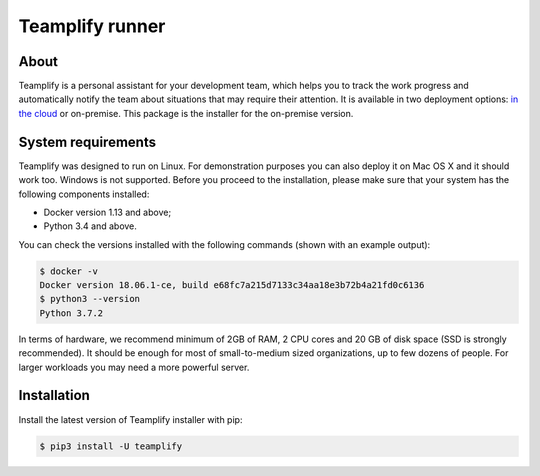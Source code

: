 Teamplify runner
================

.. image:: https://travis-ci.org/teamplify/teamplify-runner.svg?branch=master
        :target: https://travis-ci.org/teamplify/teamplify-runner

About
-----

Teamplify is a personal assistant for your development team, which helps you to
track the work progress and automatically notify the team about situations that
may require their attention. It is available in two deployment options:
`in the cloud <https://teamplify.com>`_ or on-premise. This package is the
installer for the on-premise version.

System requirements
-------------------

Teamplify was designed to run on Linux. For demonstration purposes you can also
deploy it on Mac OS X and it should work too. Windows is not supported. Before
you proceed to the installation, please make sure that your system has the
following components installed:

- Docker version 1.13 and above;
- Python 3.4 and above.

You can check the versions installed with the following commands (shown with an
example output):

.. code:: shell

  $ docker -v
  Docker version 18.06.1-ce, build e68fc7a215d7133c34aa18e3b72b4a21fd0c6136
  $ python3 --version
  Python 3.7.2

In terms of hardware, we recommend minimum of 2GB of RAM, 2 CPU cores and 20 GB
of disk space (SSD is strongly recommended). It should be enough for most
of small-to-medium sized organizations, up to few dozens of people. For
larger workloads you may need a more powerful server.

Installation
------------

Install the latest version of Teamplify installer with pip:

.. code:: shell

  $ pip3 install -U teamplify
